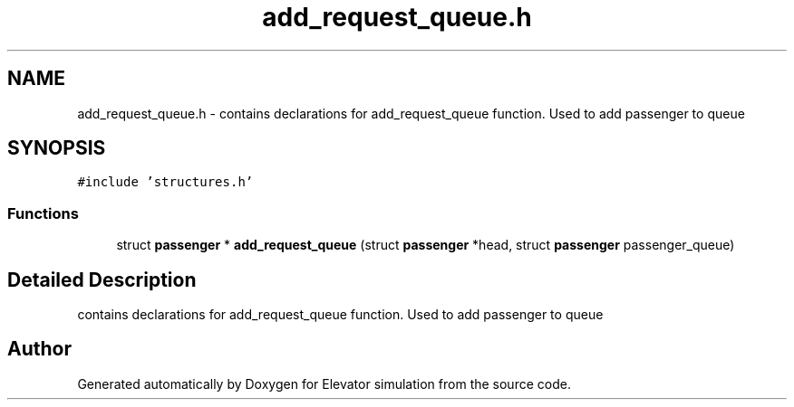 .TH "add_request_queue.h" 3 "Mon Apr 20 2020" "Elevator simulation" \" -*- nroff -*-
.ad l
.nh
.SH NAME
add_request_queue.h \- contains declarations for add_request_queue function\&. Used to add passenger to queue  

.SH SYNOPSIS
.br
.PP
\fC#include 'structures\&.h'\fP
.br

.SS "Functions"

.in +1c
.ti -1c
.RI "struct \fBpassenger\fP * \fBadd_request_queue\fP (struct \fBpassenger\fP *head, struct \fBpassenger\fP passenger_queue)"
.br
.in -1c
.SH "Detailed Description"
.PP 
contains declarations for add_request_queue function\&. Used to add passenger to queue 


.SH "Author"
.PP 
Generated automatically by Doxygen for Elevator simulation from the source code\&.
